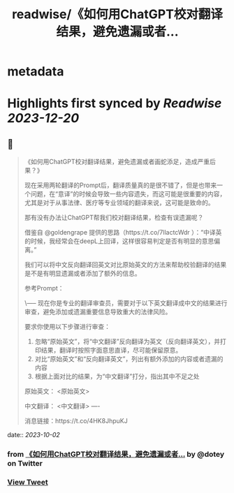 :PROPERTIES:
:title: readwise/《如何用ChatGPT校对翻译结果，避免遗漏或者...
:END:


* metadata
:PROPERTIES:
:author: [[dotey on Twitter]]
:full-title: "《如何用ChatGPT校对翻译结果，避免遗漏或者..."
:category: [[tweets]]
:url: https://twitter.com/dotey/status/1708327232450470277
:image-url: https://pbs.twimg.com/profile_images/561086911561736192/6_g58vEs.jpeg
:END:

* Highlights first synced by [[Readwise]] [[2023-12-20]]
** 📌
#+BEGIN_QUOTE
《如何用ChatGPT校对翻译结果，避免遗漏或者画蛇添足，造成严重后果？》

现在采用两轮翻译的Prompt后，翻译质量真的是很不错了，但是也带来一个问题，在“意译”的时候会导致一些内容遗失，而这可能是很重要的内容，尤其是对于从事法律、医疗等专业领域的翻译来说，这可能是致命的。

那有没有办法让ChatGPT帮我们校对翻译结果，检查有误遗漏呢？

借鉴自 @goldengrape 提供的思路（https://t.co/7llactcWdr ）：“中译英的时候，我经常会在deepL上回译，这样很容易判定是否有明显的意思偏离。”

我们可以将中文反向翻译回英文对比原始英文的方法来帮助校验翻译的结果是不是有明显遗漏或者添加了额外的信息。

参考Prompt：

\-----
现在你是专业的翻译审查员，需要对于以下英文翻译成中文的结果进行审查，避免添加或遗漏重要信息导致重大的法律风险。

要求你使用以下步骤进行审查：
1. 忽略“原始英文”，将“中文翻译”反向翻译为英文（反向翻译英文），并打印结果，翻译时按照字面意思直译，尽可能保留原意。
2. 对比“原始英文”和“反向翻译英文”，列出有额外添加的内容或者遗漏的内容
3. 根据上面对比的结果，为“中文翻译”打分，指出其中不足之处

原始英文：
<原始英文>

中文翻译：
<中文翻译>
----

消息链接：https://t.co/4HK8JhpuKJ 
#+END_QUOTE
    date:: [[2023-10-02]]
*** from _《如何用ChatGPT校对翻译结果，避免遗漏或者..._ by @dotey on Twitter
*** [[https://twitter.com/dotey/status/1708327232450470277][View Tweet]]